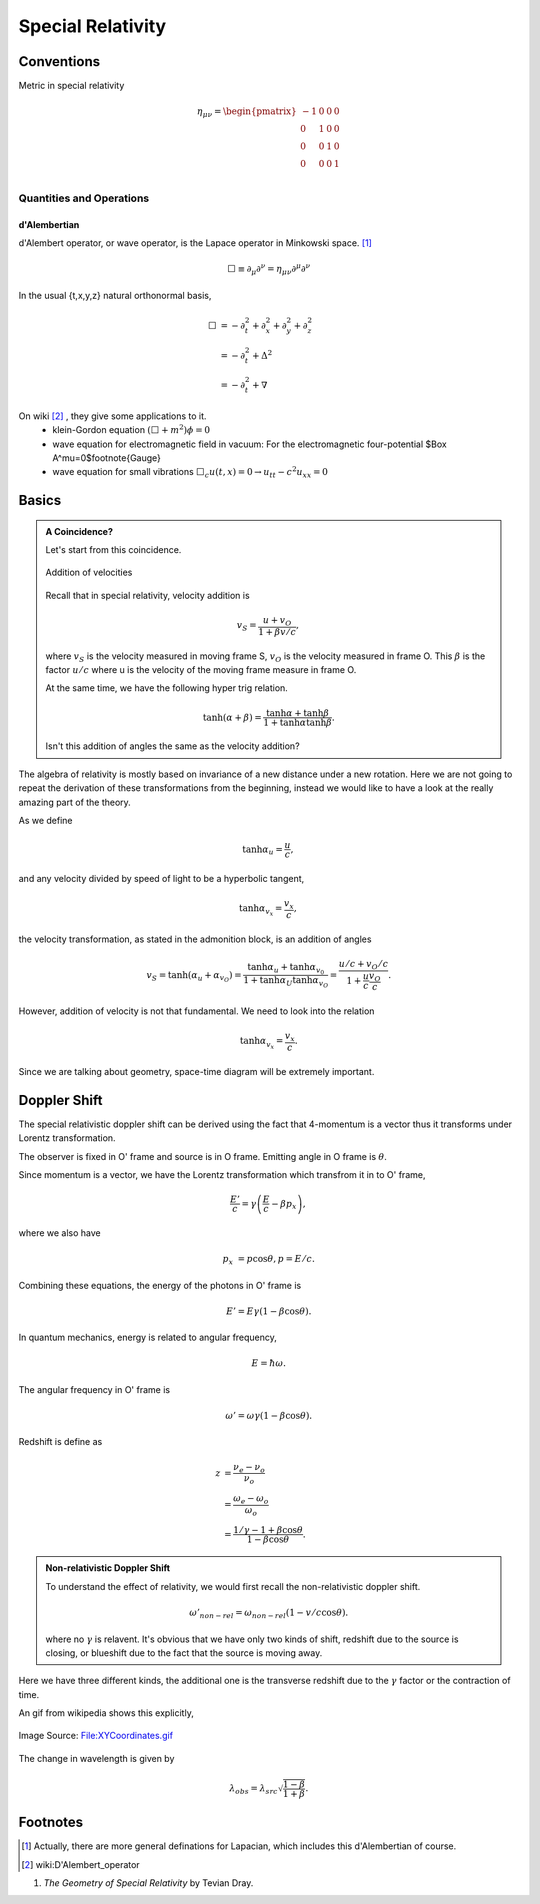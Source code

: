 Special Relativity
********************





Conventions
===============


Metric in special relativity

.. math::
   \eta_{\mu\nu}=\begin{pmatrix}
	-1 & 0 & 0 & 0\\
	0 & 1 & 0 & 0\\
	0 & 0 & 1 & 0\\
	0 & 0 & 0 & 1\\
   \end{pmatrix}





Quantities and Operations
--------------------------------------------

d'Alembertian
~~~~~~~~~~~~~~~~~~~~~~~~~~~~~~~~~~~~~~

d'Alembert operator, or wave operator, is the Lapace operator in Minkowski space. [1]_

.. math::
   \Box \equiv \partial _ \mu\partial^\nu = \eta _{\mu\nu}\partial^\mu \partial^\nu


In the usual {t,x,y,z} natural orthonormal basis,

.. math::
   \Box & = -\partial_t^2+\partial_x^2+\partial_y^2+\partial_z^2 \\
   & = -\partial_t^2+\Delta^2 \\
   & = -\partial_t^2+\nabla



On wiki [2]_ , they give some applications to it.
	* klein-Gordon equation
	  :math:`(\Box+m^2)\phi=0`
	* wave equation for electromagnetic field in vacuum:
	  For the electromagnetic four-potential $\Box A^\mu=0$\footnote{Gauge}
	* wave equation for small vibrations
	  :math:`\Box_c u(t,x)=0\rightarrow u_{tt}-c^2 u_{xx}=0`





Basics
==================================

.. admonition:: A Coincidence?
   :class: note

   Let's start from this coincidence.

   .. figure:: sr/specialRelativityVelocityAddition.png
      :align: center

      Addition of velocities

   Recall that in special relativity, velocity addition is

   .. math::
      v_S = \frac{u+v_O}{1+ \beta v/c},

   where :math:`v_S` is the velocity measured in moving frame S, :math:`v_O` is the velocity measured in frame O. This :math:`\beta` is the factor :math:`u/c` where u is the velocity of the moving frame measure in frame O.

   At the same time, we have the following hyper trig relation.

   .. math::
      \tanh (\alpha + \beta) = \frac{\tanh \alpha + \tanh \beta}{1 + \tanh \alpha \tanh \beta}.

   Isn't this addition of angles the same as the velocity addition?


The algebra of relativity is mostly based on invariance of a new distance under a new rotation. Here we are not going to repeat the derivation of these transformations from the beginning, instead we would like to have a look at the really amazing part of the theory.


As we define

.. math::
   \tanh \alpha_u = \frac{u}{c},

and any velocity divided by speed of light to be a hyperbolic tangent,

.. math::
   \tanh \alpha_{v_x} = \frac{v_x}{c},

the velocity transformation, as stated in the admonition block, is an addition of angles

.. math::
   v_{S} = \tanh(\alpha_u + \alpha_{v_O}) = \frac{\tanh \alpha_{u} + \tanh \alpha_{v_0}}{1 + \tanh \alpha_{U} \tanh \alpha_{v_O}} = \frac{u/c + v_O/c}{1+ \frac{u}{c} \frac{v_{O}}{c}}.


However, addition of velocity is not that fundamental. We need to look into the relation

.. math::
   \tanh \alpha_{v_x} = \frac{v_x}{c}.


Since we are talking about geometry, space-time diagram will be extremely important.


.. index:: doppler-shift

Doppler Shift
=========================


The special relativistic doppler shift can be derived using the fact that 4-momentum is a vector thus it transforms under Lorentz transformation.


.. image:: assets/astrophysics/dopplerRedshift.png
   :align: center


The observer is fixed in O' frame and source is in O frame. Emitting angle in O frame is :math:`\theta`.

Since momentum is a vector, we have the Lorentz transformation which transfrom it in to O' frame,

.. math::
   \frac{E'}{c} = \gamma \left(\frac{E}{c} - \beta p_x\right),

where we also have

.. math::
   p_x &= p\cos\theta,
   p = E/c.

Combining these equations, the energy of the photons in O' frame is

.. math::
   E' = E \gamma (1 - \beta \cos\theta).

In quantum mechanics, energy is related to angular frequency,

.. math::
   E = \hbar \omega.

The angular frequency in O' frame is

.. math::
   \omega ' = \omega \gamma (1-\beta \cos\theta).

Redshift is define as

.. math::
   z &= \frac{\nu_e - \nu_o}{\nu_o} \\
   & = \frac{\omega_e - \omega_o}{\omega_o} \\
   & = \frac{1/\gamma - 1 + \beta\cos\theta}{1-\beta \cos\theta}.


.. admonition:: Non-relativistic Doppler Shift

   To understand the effect of relativity, we would first recall the non-relativistic doppler shift.

   .. math::
      \omega'_{non-rel} = \omega_{non-rel}(1-v/c \cos\theta).

   where no :math:`\gamma` is relavent. It's obvious that we have only two kinds of shift, redshift due to the source is closing, or blueshift due to the fact that the source is moving away.


Here we have three different kinds, the additional one is the transverse redshift due to the :math:`\gamma` factor or the contraction of time.


An gif from wikipedia shows this explicitly,

.. figure:: assets/astrophysics/XYCoordinates.gif
   :align: center

   Image Source: `File:XYCoordinates.gif <https://en.wikipedia.org/wiki/File:XYCoordinates.gif>`_


The change in wavelength is given by

.. math::
   \lambda_{obs} = \lambda_{src} \sqrt{ \frac{1 - \beta}{1 + \beta} } .



Footnotes
==========

.. [1] Actually, there are more general definations for Lapacian, which includes this d'Alembertian of course.
.. [2] wiki:D'Alembert\_operator

1. *The Geometry of Special Relativity* by Tevian Dray.
